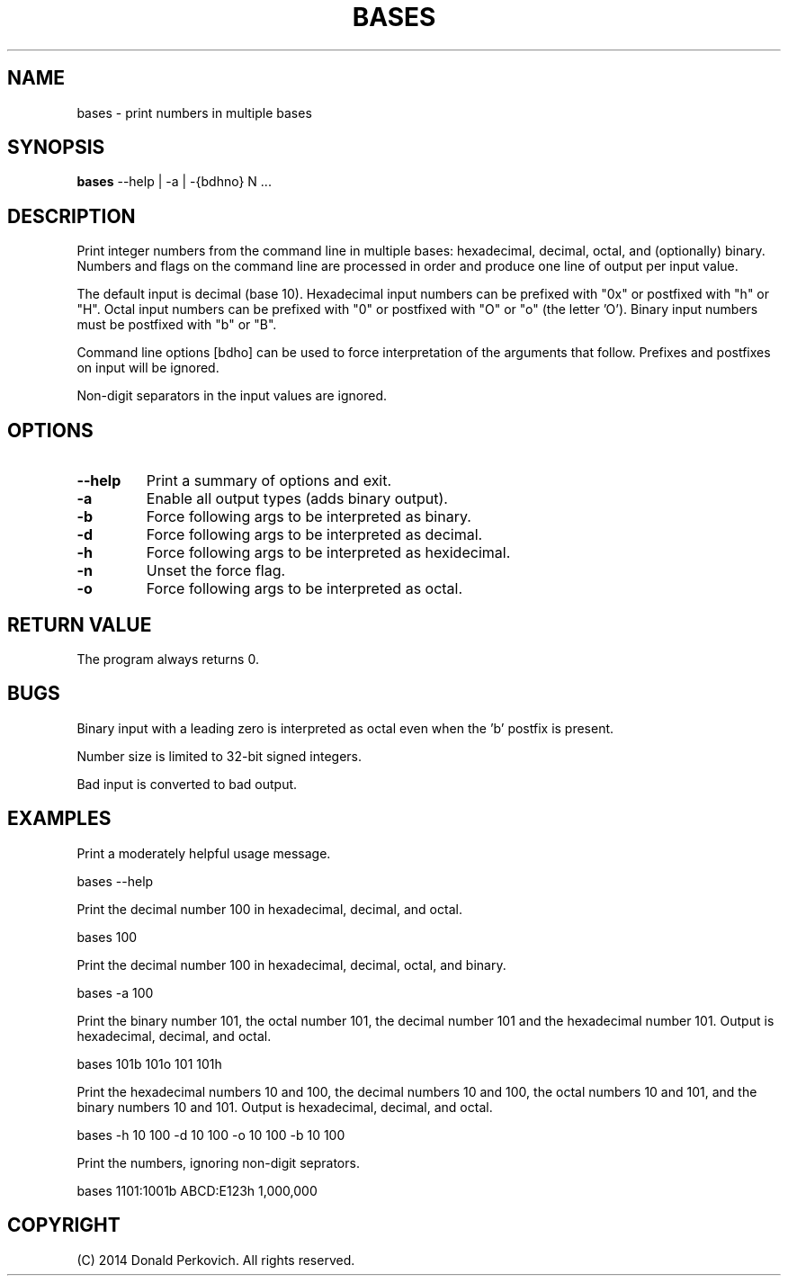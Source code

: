 .\" This is the original, hand-written man page.  Build the current man page
.\" with asciidoc(1) and a2x(1).
.MA "Local User Commands"
.TH BASES 1 "29 August 2014"
.SH NAME
bases \- print numbers in multiple bases
.SH SYNOPSIS
.B bases
--help | -a | -{bdhno} N ...

.SH DESCRIPTION
Print integer numbers from the command line in multiple bases: hexadecimal,
decimal, octal, and (optionally) binary.  Numbers and flags on the command
line are processed in order and produce one line of output per input value.

The default input is decimal (base 10).  Hexadecimal input numbers can be
prefixed with "0x" or postfixed with "h" or "H". Octal input numbers
can be prefixed with "0" or postfixed with "O" or "o" (the letter 'O').
Binary input numbers must be postfixed with "b" or "B".

Command line options [bdho] can be used to force interpretation of the
arguments that follow.  Prefixes and postfixes on input will be ignored.

Non-digit separators in the input values are ignored.

.SH OPTIONS
.TP
.B --help
Print a summary of options and exit.
.TP
.B -a
Enable all output types (adds binary output).
.TP
.B -b
Force following args to be interpreted as binary.
.TP
.B -d
Force following args to be interpreted as decimal.
.TP
.B -h
Force following args to be interpreted as hexidecimal.
.TP
.B -n
Unset the force flag.
.TP
.B -o
Force following args to be interpreted as octal.

.SH RETURN VALUE
The program always returns 0.

.SH BUGS
Binary input with a leading zero is interpreted as octal even when the 'b'
postfix is present.

Number size is limited to 32-bit signed integers.

Bad input is converted to bad output.

.SH EXAMPLES

Print a moderately helpful usage message.

    bases --help

Print the decimal number 100 in hexadecimal, decimal, and octal.

    bases 100

Print the decimal number 100 in hexadecimal, decimal, octal, and binary.

    bases -a 100

Print the binary number 101, the octal number 101, the decimal number 101 and
the hexadecimal number 101.
Output is hexadecimal, decimal, and octal.

    bases 101b 101o 101 101h

Print the hexadecimal numbers 10 and 100, the decimal numbers 10 and 100, the
octal numbers 10 and 101, and the binary numbers 10 and 101.
Output is hexadecimal, decimal, and octal.

    bases -h 10 100 -d 10 100 -o 10 100 -b 10 100

Print the numbers, ignoring non-digit seprators.

    bases 1101:1001b ABCD:E123h 1,000,000

.SH COPYRIGHT
(C) 2014 Donald Perkovich. All rights reserved.
